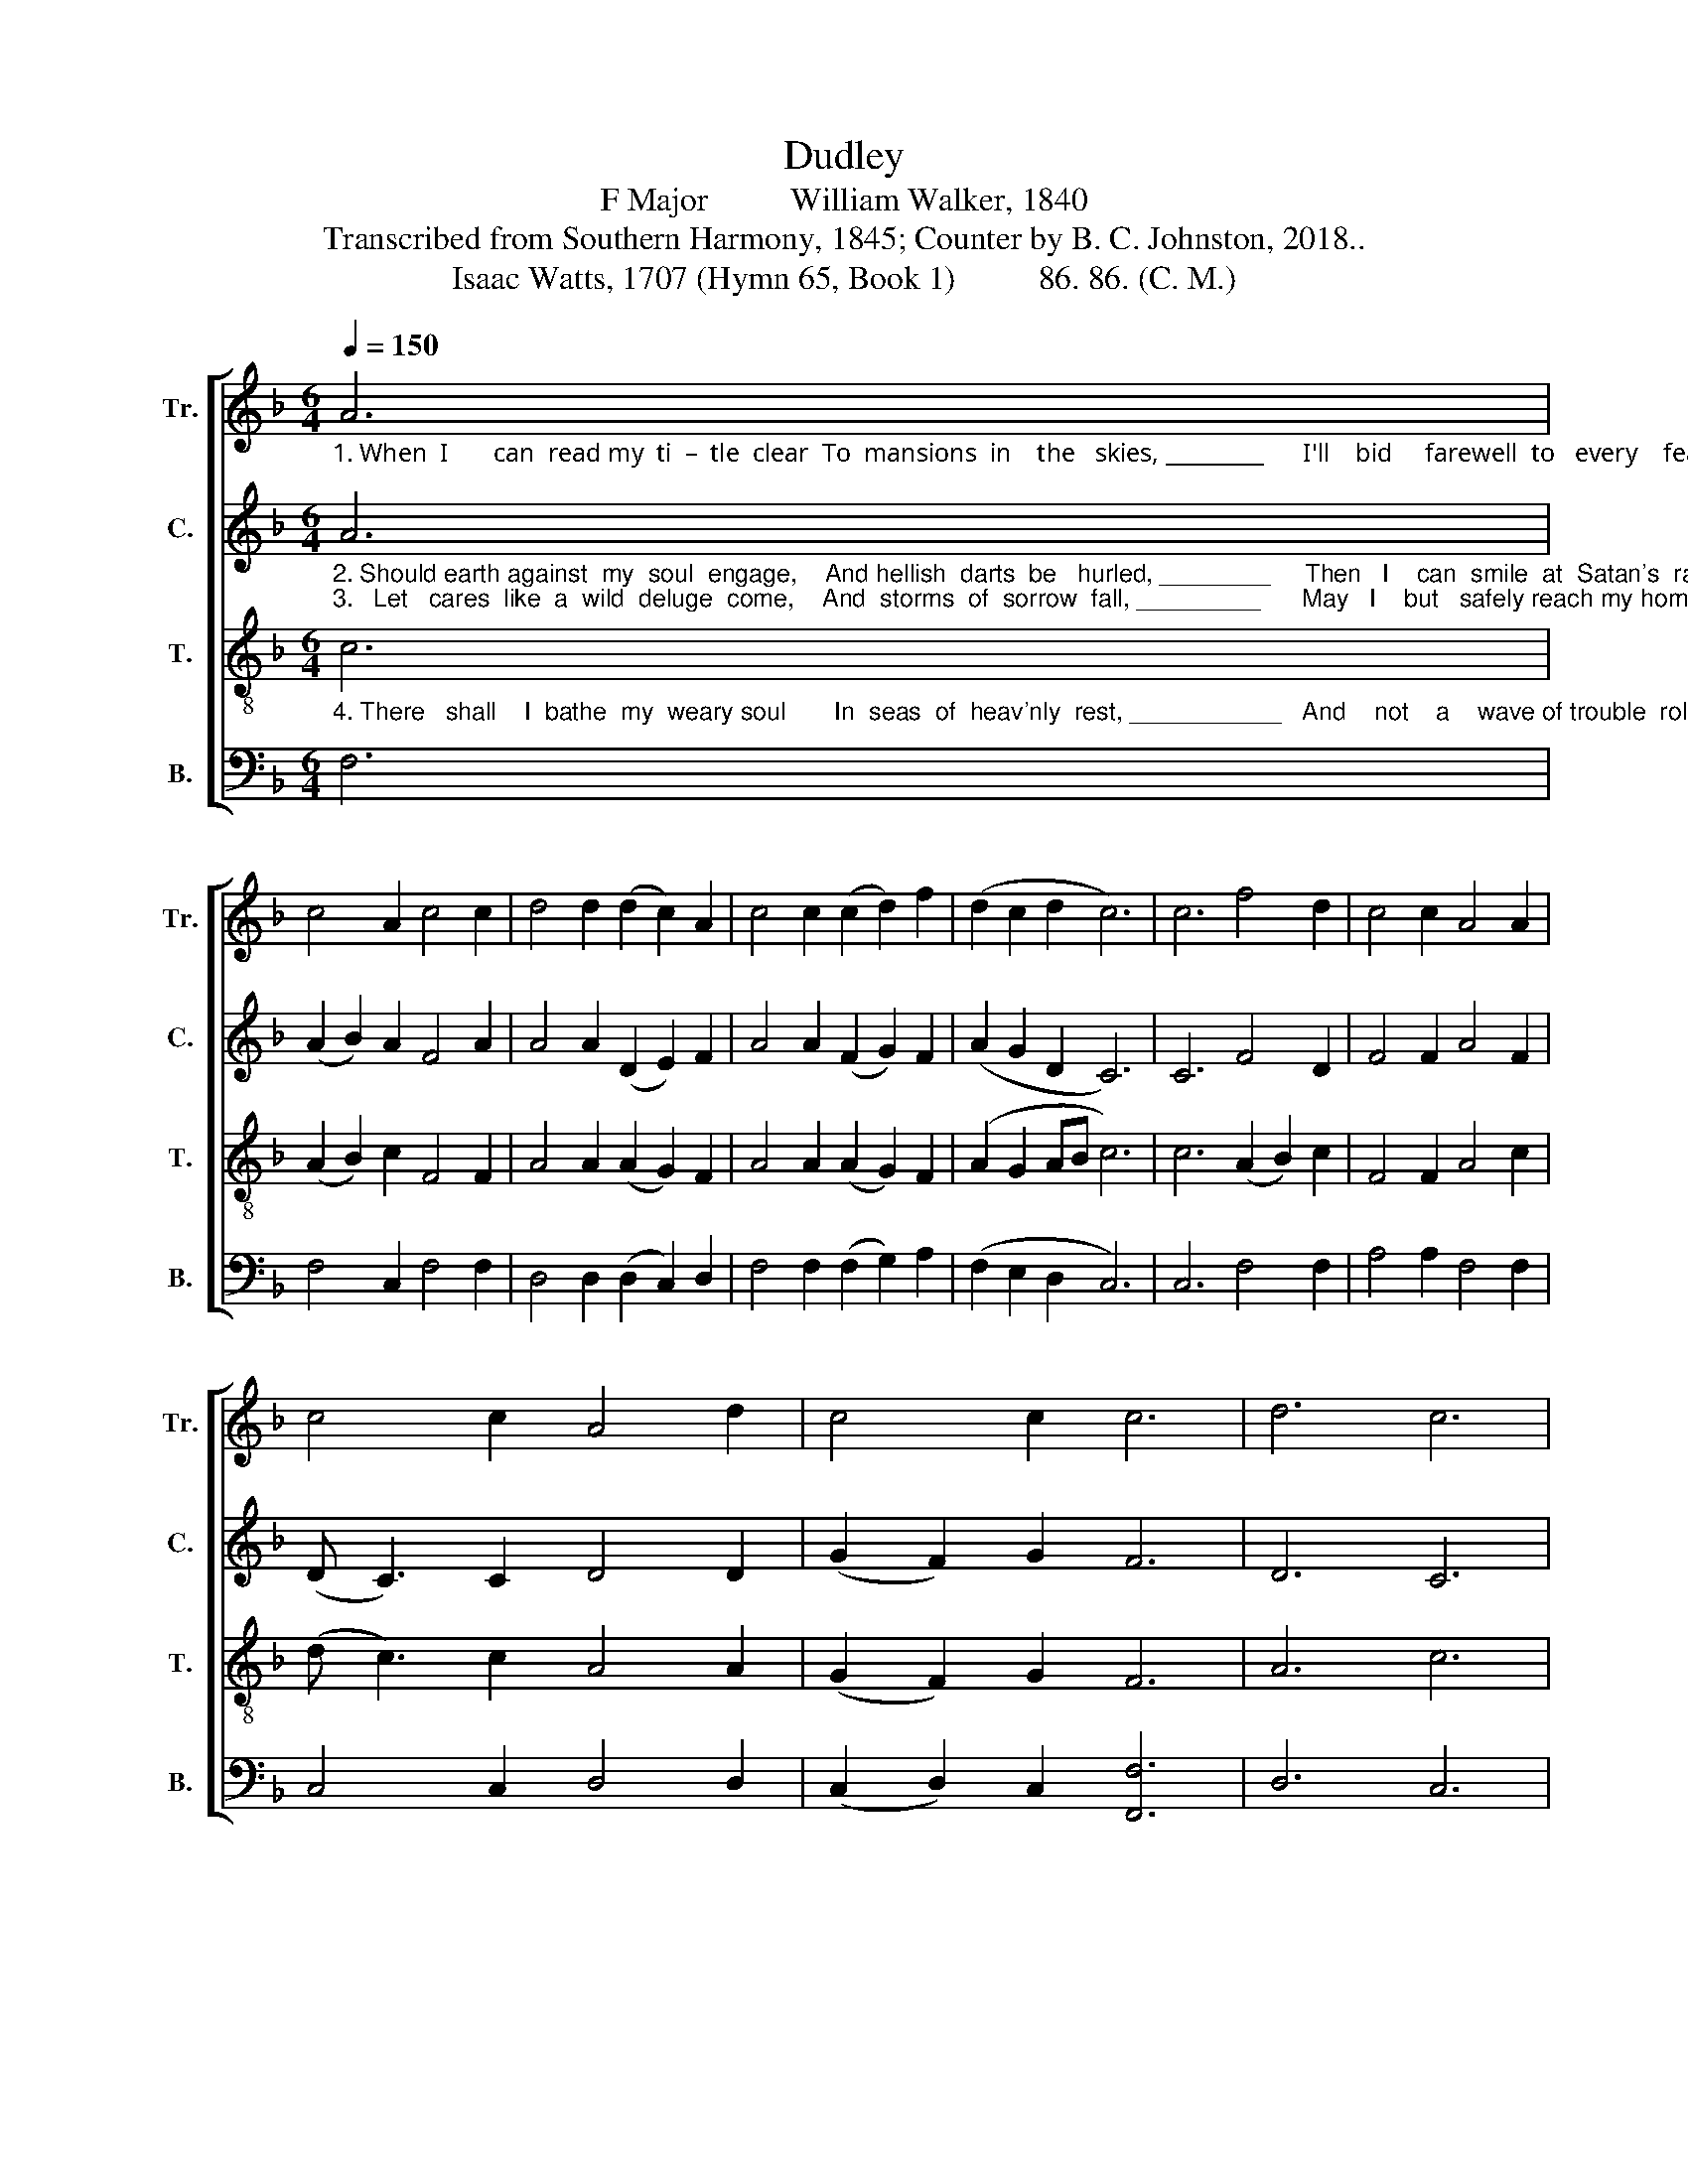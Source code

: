X:1
T:Dudley
T:F Major          William Walker, 1840
T:Transcribed from Southern Harmony, 1845; Counter by B. C. Johnston, 2018..
T:Isaac Watts, 1707 (Hymn 65, Book 1)          86. 86. (C. M.)
%%score [ 1 2 3 4 ]
L:1/8
Q:1/4=150
M:6/4
K:F
V:1 treble nm="Tr." snm="Tr."
V:2 treble nm="C." snm="C."
V:3 treble-8 nm="T." snm="T."
V:4 bass nm="B." snm="B."
V:1
"_1. When  I       can  read my  ti  –  tle  clear  To  mansions  in    the   skies, _________      I'll    bid     farewell  to   every    fear,     And wipe my  weeping  eyes.   I'll    bid" A6 | %1
 c4 A2 c4 c2 | d4 d2 (d2 c2) A2 | c4 c2 (c2 d2) f2 | (d2 c2 d2 c6) | c6 f4 d2 | c4 c2 A4 A2 | %7
 c4 c2 A4 d2 | c4 c2 c6 | d6 c6 | %10
"_1. fare  –  well    to     eve  –  ry        fear,    I'll     bid  fare–well   to  eve–ry  fear,     And wipe my weeping  eyes." (c4 d2) f6 | %11
 d6 c6 | (A4 B2) c6 | c6 f4 d2 | c4 c2 A4 A2 | c4 c2 A4 d2 | c4 c2 c6 |] %17
V:2
"_2. Should earth against  my  soul  engage,    And hellish  darts  be   hurled, ________     Then   I    can  smile  at  Satan's  rage,     And  face a  frowning world.  Then   I\n3.   Let   cares  like  a  wild  deluge  come,    And  storms  of  sorrow  fall, _________      May   I    but   safely reach my home,      My God, my heav'n, my all!   May   I" A6 | %1
 (A2 B2) A2 F4 A2 | A4 A2 (D2 E2) F2 | A4 A2 (F2 G2) F2 | (A2 G2 D2 C6) | C6 F4 D2 | F4 F2 A4 F2 | %7
 (D C3) C2 D4 D2 | (G2 F2) G2 F6 | D6 C6 | %10
"_2.  can    smile   at     Sa  –   tan's   rage,   Then    I   can   smile  at  Satan's  rage,     And  face a  frowning world.\n3.  but     safe  –  ly    reach   my   home,   May    I   but  safe–ly  reach my home,     My God, my heav'n, my all!" (F4 A2) F6 | %11
 D6 C6 | (F4 D2) C6 | C6 F4 D2 | F4 F2 A4 A2 | (F E3) F2 A4 A2 | (G2 F2) G2 F6 |] %17
V:3
"_4. There   shall    I  bathe  my  weary soul       In  seas  of  heav'nly  rest, ___________   And    not    a    wave of trouble  roll         Across  my   peaceful  breast. And  not" c6 | %1
 (A2 B2) c2 F4 F2 | A4 A2 (A2 G2) F2 | A4 A2 (A2 G2) F2 | (A2 G2 AB c6) | c6 (A2 B2) c2 | %6
 F4 F2 A4 c2 | (d c3) c2 A4 A2 | (G2 F2) G2 F6 | A6 c6 | %10
"_4.   a       wave     of    trou – ble       roll,    And    not    a   wave  of trouble  roll       Across  my  peaceful  breast." (f4 d2) c6 | %11
 A6 c6 | (f4 d2) c6 | c6 (A2 B2) c2 | F4 F2 A4 c2 | (d c3) c2 A4 A2 | (G2 F2) G2 F6 |] %17
V:4
 F,6 | F,4 C,2 F,4 F,2 | D,4 D,2 (D,2 C,2) D,2 | F,4 F,2 (F,2 G,2) A,2 | (F,2 E,2 D,2 C,6) | %5
 C,6 F,4 F,2 | A,4 A,2 F,4 F,2 | C,4 C,2 D,4 D,2 | (C,2 D,2) C,2 [F,,F,]6 | D,6 C,6 | %10
"_______________________________________________________________\nA folk hymn derived from a popular song (Jackson 1952, nos. 83 & 135).\n\nEdited by B. C. Johnston, 2018\n   1. Whole piece transposed down from G Major to F Major.\n   2. Counter part written." (F,4 A,2) F,6 | %11
 D,6 C,6 | (D,4 F,2) C,6 | C,6 F,4 F,2 | A,4 A,2 F,4 F,2 | C,4 C,2 D,4 D,2 | %16
 (C,2 D,2) C,2 [F,,F,]6 |] %17

